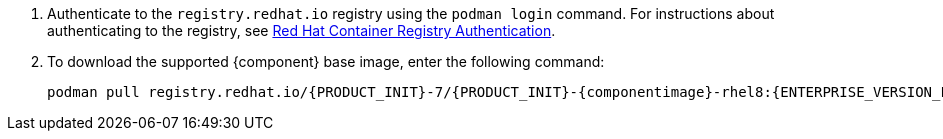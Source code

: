 . Authenticate to the `registry.redhat.io` registry using the `podman login` command. For instructions about authenticating to the registry, see https://access.redhat.com/RegistryAuthentication[Red Hat Container Registry Authentication]. 
. To download the supported {component} base image, enter the following command:
+
[subs="attributes,verbatim,macros,quotes"]
----
podman pull registry.redhat.io/{PRODUCT_INIT}-7/{PRODUCT_INIT}-{componentimage}-rhel8:{ENTERPRISE_VERSION_LONG}
----
+
